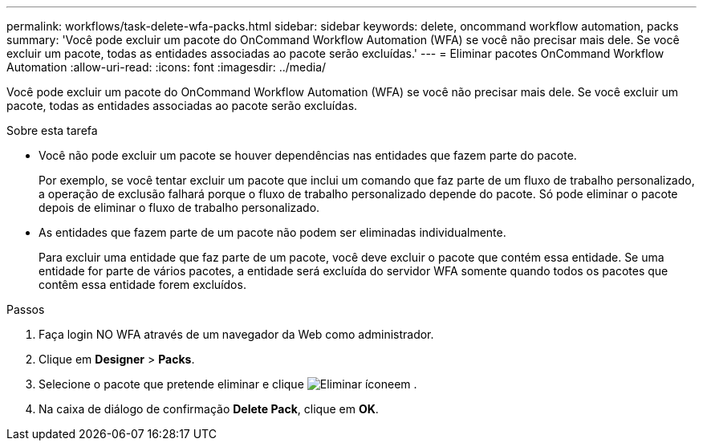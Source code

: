 ---
permalink: workflows/task-delete-wfa-packs.html 
sidebar: sidebar 
keywords: delete, oncommand workflow automation, packs 
summary: 'Você pode excluir um pacote do OnCommand Workflow Automation (WFA) se você não precisar mais dele. Se você excluir um pacote, todas as entidades associadas ao pacote serão excluídas.' 
---
= Eliminar pacotes OnCommand Workflow Automation
:allow-uri-read: 
:icons: font
:imagesdir: ../media/


[role="lead"]
Você pode excluir um pacote do OnCommand Workflow Automation (WFA) se você não precisar mais dele. Se você excluir um pacote, todas as entidades associadas ao pacote serão excluídas.

.Sobre esta tarefa
* Você não pode excluir um pacote se houver dependências nas entidades que fazem parte do pacote.
+
Por exemplo, se você tentar excluir um pacote que inclui um comando que faz parte de um fluxo de trabalho personalizado, a operação de exclusão falhará porque o fluxo de trabalho personalizado depende do pacote. Só pode eliminar o pacote depois de eliminar o fluxo de trabalho personalizado.

* As entidades que fazem parte de um pacote não podem ser eliminadas individualmente.
+
Para excluir uma entidade que faz parte de um pacote, você deve excluir o pacote que contém essa entidade. Se uma entidade for parte de vários pacotes, a entidade será excluída do servidor WFA somente quando todos os pacotes que contêm essa entidade forem excluídos.



.Passos
. Faça login NO WFA através de um navegador da Web como administrador.
. Clique em *Designer* > *Packs*.
. Selecione o pacote que pretende eliminar e clique image:../media/delete_wfa_icon.gif["Eliminar ícone"]em .
. Na caixa de diálogo de confirmação *Delete Pack*, clique em *OK*.

